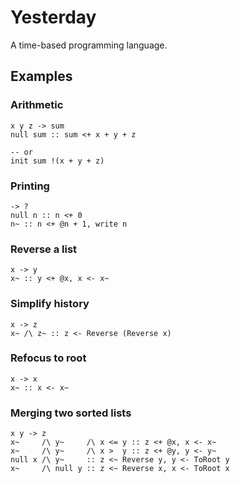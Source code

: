* Yesterday

A time-based programming language.

** Examples

*** Arithmetic

#+begin_src prog
  x y z -> sum
  null sum :: sum <+ x + y + z

  -- or
  init sum !(x + y + z)
#+end_src

*** Printing

#+begin_src prog
  -> ?
  null n :: n <+ 0
  n~ :: n <+ @n + 1, write n
#+end_src

*** Reverse a list

#+begin_src prog
  x -> y
  x~ :: y <+ @x, x <- x~
#+end_src

*** Simplify history

#+begin_src prog
  x -> z
  x~ /\ z~ :: z <- Reverse (Reverse x)
#+end_src

*** Refocus to root

#+begin_src prog
  x -> x
  x~ :: x <- x~
#+end_src

*** Merging two sorted lists

#+begin_src prog
  x y -> z
  x~     /\ y~     /\ x <= y :: z <+ @x, x <- x~
  x~     /\ y~     /\ x >  y :: z <+ @y, y <- y~
  null x /\ y~     :: z <~ Reverse y, y <- ToRoot y
  x~     /\ null y :: z <~ Reverse x, x <- ToRoot x
#+end_src
